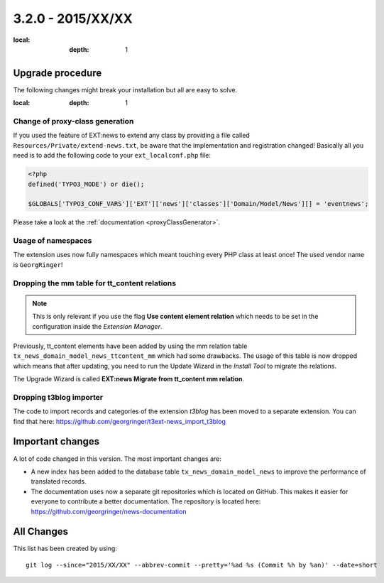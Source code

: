 3.2.0 - 2015/XX/XX
==================

.. only:: html

   .. contents::
:local:
        :depth: 1


Upgrade procedure
-----------------

The following changes might break your installation but all are easy to solve.

.. only:: html

   .. contents::
:local:
        :depth: 1

Change of proxy-class generation
^^^^^^^^^^^^^^^^^^^^^^^^^^^^^^^^

If you used the feature of EXT:news to extend any class by providing a file called ``Resources/Private/extend-news.txt``,
be aware that the implementation and registration changed! Basically all you need is to add the following code to your ``ext_localconf.php`` file:

.. code-block:: php

	<?php
	defined('TYPO3_MODE') or die();

	$GLOBALS['TYPO3_CONF_VARS']['EXT']['news']['classes']['Domain/Model/News'][] = 'eventnews';

Please take a look at the  :ref:`documentation <proxyClassGenerator>`.


Usage of namespaces
^^^^^^^^^^^^^^^^^^^

The extension uses now fully namespaces which meant touching every PHP class at least once!
The used vendor name is ``GeorgRinger``!

Dropping the mm table for tt_content relations
^^^^^^^^^^^^^^^^^^^^^^^^^^^^^^^^^^^^^^^^^^^^^^

.. note::
	This is only relevant if you use the flag **Use content element relation** which needs to be set
	in the configuration inside the *Extension Manager*.

Previously, tt_content elements have been added by using the mm relation table ``tx_news_domain_model_news_ttcontent_mm`` which had some drawbacks.
The usage of this table is now dropped which means that after updating, you need to run the Update Wizard in the *Install Tool* to migrate the relations.

The Upgrade Wizard is called **EXT:news Migrate from tt_content mm relation**.

Dropping t3blog importer
^^^^^^^^^^^^^^^^^^^^^^^^
The code to import records and categories of the extension *t3blog* has been moved to a separate extension. You can find that here: https://github.com/georgringer/t3ext-news_import_t3blog

Important changes
-----------------

A lot of code changed in this version. The most important changes are:

* A new index has been added to the database table ``tx_news_domain_model_news`` to improve the performance of translated records.
* The documentation uses now a separate git repositories which is located on GitHub. This makes it easier for everyone to contribute a better documentation. The repository is located here: https://github.com/georgringer/news-documentation

All Changes
-----------

This list has been created by using: ::

	git log --since="2015/XX/XX" --abbrev-commit --pretty='%ad %s (Commit %h by %an)' --date=short


